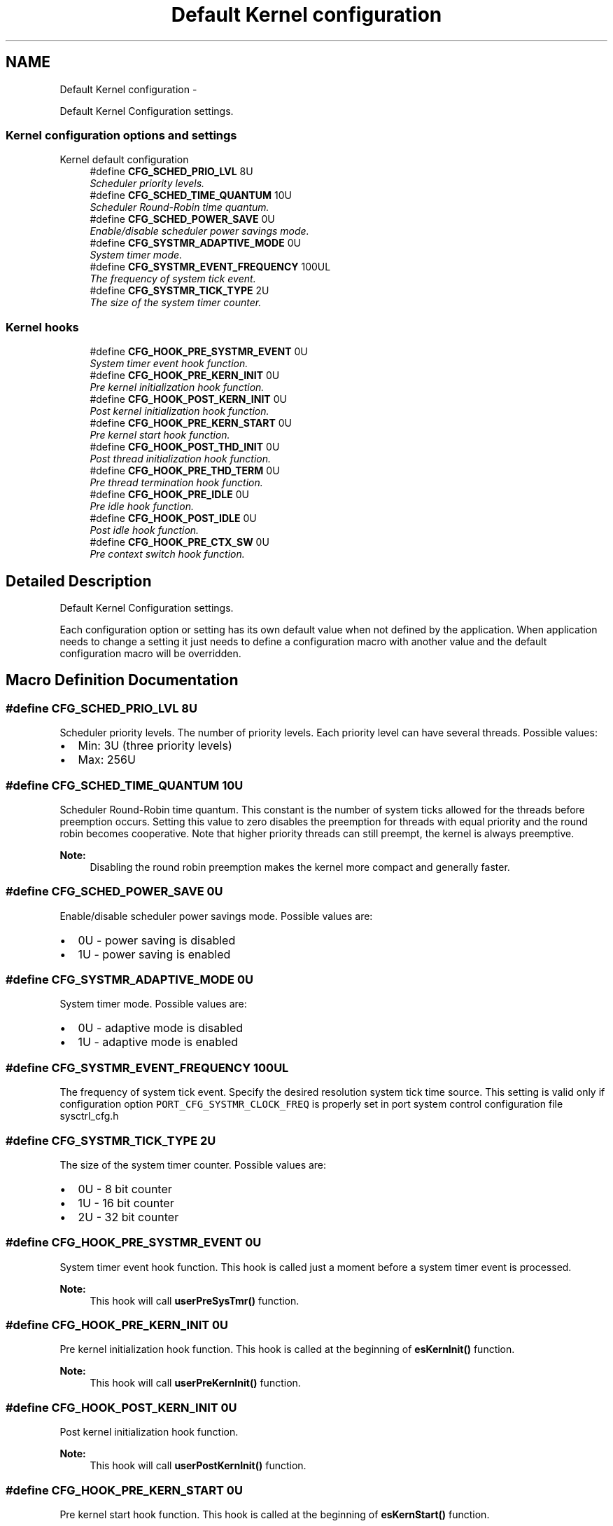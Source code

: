 .TH "Default Kernel configuration" 3 "Sat Nov 30 2013" "Version 1.0BetaR02" "eSolid - Real-Time Kernel" \" -*- nroff -*-
.ad l
.nh
.SH NAME
Default Kernel configuration \- 
.PP
Default Kernel Configuration settings\&.  

.SS "Kernel configuration options and settings"
Kernel default configuration 
.in +1c
.ti -1c
.RI "#define \fBCFG_SCHED_PRIO_LVL\fP   8U"
.br
.RI "\fIScheduler priority levels\&. \fP"
.ti -1c
.RI "#define \fBCFG_SCHED_TIME_QUANTUM\fP   10U"
.br
.RI "\fIScheduler Round-Robin time quantum\&. \fP"
.ti -1c
.RI "#define \fBCFG_SCHED_POWER_SAVE\fP   0U"
.br
.RI "\fIEnable/disable scheduler power savings mode\&. \fP"
.ti -1c
.RI "#define \fBCFG_SYSTMR_ADAPTIVE_MODE\fP   0U"
.br
.RI "\fISystem timer mode\&. \fP"
.ti -1c
.RI "#define \fBCFG_SYSTMR_EVENT_FREQUENCY\fP   100UL"
.br
.RI "\fIThe frequency of system tick event\&. \fP"
.ti -1c
.RI "#define \fBCFG_SYSTMR_TICK_TYPE\fP   2U"
.br
.RI "\fIThe size of the system timer counter\&. \fP"
.in -1c
.SS "Kernel hooks"

.in +1c
.ti -1c
.RI "#define \fBCFG_HOOK_PRE_SYSTMR_EVENT\fP   0U"
.br
.RI "\fISystem timer event hook function\&. \fP"
.ti -1c
.RI "#define \fBCFG_HOOK_PRE_KERN_INIT\fP   0U"
.br
.RI "\fIPre kernel initialization hook function\&. \fP"
.ti -1c
.RI "#define \fBCFG_HOOK_POST_KERN_INIT\fP   0U"
.br
.RI "\fIPost kernel initialization hook function\&. \fP"
.ti -1c
.RI "#define \fBCFG_HOOK_PRE_KERN_START\fP   0U"
.br
.RI "\fIPre kernel start hook function\&. \fP"
.ti -1c
.RI "#define \fBCFG_HOOK_POST_THD_INIT\fP   0U"
.br
.RI "\fIPost thread initialization hook function\&. \fP"
.ti -1c
.RI "#define \fBCFG_HOOK_PRE_THD_TERM\fP   0U"
.br
.RI "\fIPre thread termination hook function\&. \fP"
.ti -1c
.RI "#define \fBCFG_HOOK_PRE_IDLE\fP   0U"
.br
.RI "\fIPre idle hook function\&. \fP"
.ti -1c
.RI "#define \fBCFG_HOOK_POST_IDLE\fP   0U"
.br
.RI "\fIPost idle hook function\&. \fP"
.ti -1c
.RI "#define \fBCFG_HOOK_PRE_CTX_SW\fP   0U"
.br
.RI "\fIPre context switch hook function\&. \fP"
.in -1c
.SH "Detailed Description"
.PP 
Default Kernel Configuration settings\&. 

Each configuration option or setting has its own default value when not defined by the application\&. When application needs to change a setting it just needs to define a configuration macro with another value and the default configuration macro will be overridden\&. 
.SH "Macro Definition Documentation"
.PP 
.SS "#define CFG_SCHED_PRIO_LVL   8U"

.PP
Scheduler priority levels\&. The number of priority levels\&. Each priority level can have several threads\&. Possible values:
.IP "\(bu" 2
Min: 3U (three priority levels)
.IP "\(bu" 2
Max: 256U 
.PP

.SS "#define CFG_SCHED_TIME_QUANTUM   10U"

.PP
Scheduler Round-Robin time quantum\&. This constant is the number of system ticks allowed for the threads before preemption occurs\&. Setting this value to zero disables the preemption for threads with equal priority and the round robin becomes cooperative\&. Note that higher priority threads can still preempt, the kernel is always preemptive\&. 
.PP
\fBNote:\fP
.RS 4
Disabling the round robin preemption makes the kernel more compact and generally faster\&. 
.RE
.PP

.SS "#define CFG_SCHED_POWER_SAVE   0U"

.PP
Enable/disable scheduler power savings mode\&. Possible values are:
.IP "\(bu" 2
0U - power saving is disabled
.IP "\(bu" 2
1U - power saving is enabled 
.PP

.SS "#define CFG_SYSTMR_ADAPTIVE_MODE   0U"

.PP
System timer mode\&. Possible values are:
.IP "\(bu" 2
0U - adaptive mode is disabled
.IP "\(bu" 2
1U - adaptive mode is enabled 
.PP

.SS "#define CFG_SYSTMR_EVENT_FREQUENCY   100UL"

.PP
The frequency of system tick event\&. Specify the desired resolution system tick time source\&. This setting is valid only if configuration option \fCPORT_CFG_SYSTMR_CLOCK_FREQ\fP is properly set in port system control configuration file sysctrl_cfg\&.h 
.SS "#define CFG_SYSTMR_TICK_TYPE   2U"

.PP
The size of the system timer counter\&. Possible values are:
.IP "\(bu" 2
0U - 8 bit counter
.IP "\(bu" 2
1U - 16 bit counter
.IP "\(bu" 2
2U - 32 bit counter 
.PP

.SS "#define CFG_HOOK_PRE_SYSTMR_EVENT   0U"

.PP
System timer event hook function\&. This hook is called just a moment before a system timer event is processed\&. 
.PP
\fBNote:\fP
.RS 4
This hook will call \fBuserPreSysTmr()\fP function\&. 
.RE
.PP

.SS "#define CFG_HOOK_PRE_KERN_INIT   0U"

.PP
Pre kernel initialization hook function\&. This hook is called at the beginning of \fBesKernInit()\fP function\&. 
.PP
\fBNote:\fP
.RS 4
This hook will call \fBuserPreKernInit()\fP function\&. 
.RE
.PP

.SS "#define CFG_HOOK_POST_KERN_INIT   0U"

.PP
Post kernel initialization hook function\&. 
.PP
\fBNote:\fP
.RS 4
This hook will call \fBuserPostKernInit()\fP function\&. 
.RE
.PP

.SS "#define CFG_HOOK_PRE_KERN_START   0U"

.PP
Pre kernel start hook function\&. This hook is called at the beginning of \fBesKernStart()\fP function\&. 
.PP
\fBNote:\fP
.RS 4
This hook will call \fBuserPreKernStart()\fP function\&. 
.RE
.PP

.SS "#define CFG_HOOK_POST_THD_INIT   0U"

.PP
Post thread initialization hook function\&. This hook is called at the end of \fBesThdInit()\fP function\&. 
.PP
\fBNote:\fP
.RS 4
This hook will call \fBuserPostThdInit()\fP function\&. 
.RE
.PP

.SS "#define CFG_HOOK_PRE_THD_TERM   0U"

.PP
Pre thread termination hook function\&. This hook is called when a thread terminates\&. 
.PP
\fBNote:\fP
.RS 4
This hook will call \fBuserPreThdTerm()\fP function\&. 
.RE
.PP

.SS "#define CFG_HOOK_PRE_IDLE   0U"

.PP
Pre idle hook function\&. 
.PP
\fBNote:\fP
.RS 4
This hook will call \fBuserPreIdle()\fP function\&. 
.RE
.PP

.SS "#define CFG_HOOK_POST_IDLE   0U"

.PP
Post idle hook function\&. 
.PP
\fBNote:\fP
.RS 4
This hook will call \fBuserPostIdle()\fP function\&. 
.RE
.PP

.SS "#define CFG_HOOK_PRE_CTX_SW   0U"

.PP
Pre context switch hook function\&. This hook is called before each context switch\&. 
.PP
\fBNote:\fP
.RS 4
This hook will call \fBuserPreCtxSw()\fP function\&. 
.RE
.PP

.SH "Author"
.PP 
Generated automatically by Doxygen for eSolid - Real-Time Kernel from the source code\&.
